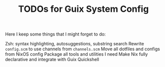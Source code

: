 #+TITLE: TODOs for Guix System Config

Here I keep some things that I might forget to do:

Zsh: syntax highlighting, autosuggestions, substring search
Rewrite =config.scm= to use channels from =channels.scm=
Move all dotfiles and configs from NixOS config
Package all tools and utilities I need
Make Nix fully declarative and integrate with Guix
Quickshell
